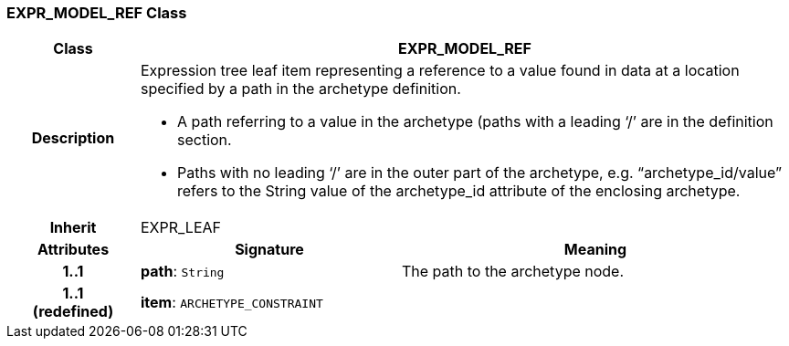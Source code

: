 === EXPR_MODEL_REF Class

[cols="^1,2,3"]
|===
h|*Class*
2+^h|*EXPR_MODEL_REF*

h|*Description*
2+a|Expression tree leaf item representing a reference to a value found in data at a location specified by a path in the archetype definition.

* A path referring to a value in the archetype (paths with a leading ‘/’ are in the definition section.
* Paths with no leading ‘/’ are in the outer part of the archetype, e.g. “archetype_id/value” refers to the String value of the archetype_id attribute of the enclosing archetype.

h|*Inherit*
2+|EXPR_LEAF

h|*Attributes*
^h|*Signature*
^h|*Meaning*

h|*1..1*
|*path*: `String`
a|The path to the archetype node.

h|*1..1 +
(redefined)*
|*item*: `ARCHETYPE_CONSTRAINT`
a|
|===
